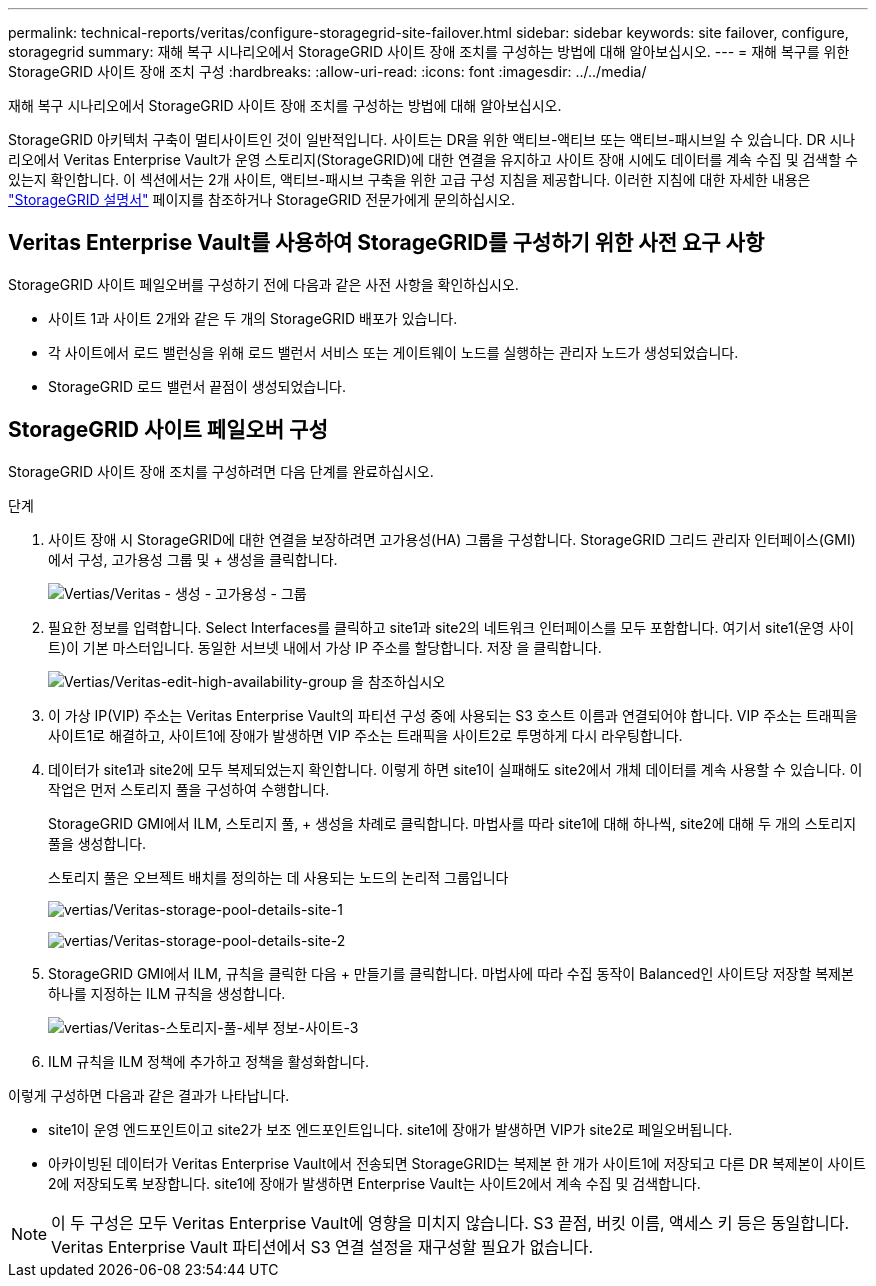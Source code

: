 ---
permalink: technical-reports/veritas/configure-storagegrid-site-failover.html 
sidebar: sidebar 
keywords: site failover, configure, storagegrid 
summary: 재해 복구 시나리오에서 StorageGRID 사이트 장애 조치를 구성하는 방법에 대해 알아보십시오. 
---
= 재해 복구를 위한 StorageGRID 사이트 장애 조치 구성
:hardbreaks:
:allow-uri-read: 
:icons: font
:imagesdir: ../../media/


[role="lead"]
재해 복구 시나리오에서 StorageGRID 사이트 장애 조치를 구성하는 방법에 대해 알아보십시오.

StorageGRID 아키텍처 구축이 멀티사이트인 것이 일반적입니다. 사이트는 DR을 위한 액티브-액티브 또는 액티브-패시브일 수 있습니다. DR 시나리오에서 Veritas Enterprise Vault가 운영 스토리지(StorageGRID)에 대한 연결을 유지하고 사이트 장애 시에도 데이터를 계속 수집 및 검색할 수 있는지 확인합니다. 이 섹션에서는 2개 사이트, 액티브-패시브 구축을 위한 고급 구성 지침을 제공합니다. 이러한 지침에 대한 자세한 내용은 link:https://docs.netapp.com/us-en/storagegrid-118/["StorageGRID 설명서"] 페이지를 참조하거나 StorageGRID 전문가에게 문의하십시오.



== Veritas Enterprise Vault를 사용하여 StorageGRID를 구성하기 위한 사전 요구 사항

StorageGRID 사이트 페일오버를 구성하기 전에 다음과 같은 사전 사항을 확인하십시오.

* 사이트 1과 사이트 2개와 같은 두 개의 StorageGRID 배포가 있습니다.
* 각 사이트에서 로드 밸런싱을 위해 로드 밸런서 서비스 또는 게이트웨이 노드를 실행하는 관리자 노드가 생성되었습니다.
* StorageGRID 로드 밸런서 끝점이 생성되었습니다.




== StorageGRID 사이트 페일오버 구성

StorageGRID 사이트 장애 조치를 구성하려면 다음 단계를 완료하십시오.

.단계
. 사이트 장애 시 StorageGRID에 대한 연결을 보장하려면 고가용성(HA) 그룹을 구성합니다. StorageGRID 그리드 관리자 인터페이스(GMI)에서 구성, 고가용성 그룹 및 + 생성을 클릭합니다.
+
image:vertias/veritas-create-high-availability-group.png["Vertias/Veritas - 생성 - 고가용성 - 그룹"]

. 필요한 정보를 입력합니다. Select Interfaces를 클릭하고 site1과 site2의 네트워크 인터페이스를 모두 포함합니다. 여기서 site1(운영 사이트)이 기본 마스터입니다. 동일한 서브넷 내에서 가상 IP 주소를 할당합니다. 저장 을 클릭합니다.
+
image:veritas/veritas-edit-high-availability-group.png["Vertias/Veritas-edit-high-availability-group 을 참조하십시오"]

. 이 가상 IP(VIP) 주소는 Veritas Enterprise Vault의 파티션 구성 중에 사용되는 S3 호스트 이름과 연결되어야 합니다. VIP 주소는 트래픽을 사이트1로 해결하고, 사이트1에 장애가 발생하면 VIP 주소는 트래픽을 사이트2로 투명하게 다시 라우팅합니다.
. 데이터가 site1과 site2에 모두 복제되었는지 확인합니다. 이렇게 하면 site1이 실패해도 site2에서 개체 데이터를 계속 사용할 수 있습니다. 이 작업은 먼저 스토리지 풀을 구성하여 수행합니다.
+
StorageGRID GMI에서 ILM, 스토리지 풀, + 생성을 차례로 클릭합니다. 마법사를 따라 site1에 대해 하나씩, site2에 대해 두 개의 스토리지 풀을 생성합니다.

+
스토리지 풀은 오브젝트 배치를 정의하는 데 사용되는 노드의 논리적 그룹입니다

+
image:veritas/veritas-storage-pool-details-site-1.png["vertias/Veritas-storage-pool-details-site-1"]

+
image:veritas/veritas-storage-pool-details-site-2.png["vertias/Veritas-storage-pool-details-site-2"]

. StorageGRID GMI에서 ILM, 규칙을 클릭한 다음 + 만들기를 클릭합니다. 마법사에 따라 수집 동작이 Balanced인 사이트당 저장할 복제본 하나를 지정하는 ILM 규칙을 생성합니다.
+
image:veritas/veritas-storage-pool-details-site-3.png["vertias/Veritas-스토리지-풀-세부 정보-사이트-3"]

. ILM 규칙을 ILM 정책에 추가하고 정책을 활성화합니다.


이렇게 구성하면 다음과 같은 결과가 나타납니다.

* site1이 운영 엔드포인트이고 site2가 보조 엔드포인트입니다. site1에 장애가 발생하면 VIP가 site2로 페일오버됩니다.
* 아카이빙된 데이터가 Veritas Enterprise Vault에서 전송되면 StorageGRID는 복제본 한 개가 사이트1에 저장되고 다른 DR 복제본이 사이트2에 저장되도록 보장합니다. site1에 장애가 발생하면 Enterprise Vault는 사이트2에서 계속 수집 및 검색합니다.



NOTE: 이 두 구성은 모두 Veritas Enterprise Vault에 영향을 미치지 않습니다. S3 끝점, 버킷 이름, 액세스 키 등은 동일합니다. Veritas Enterprise Vault 파티션에서 S3 연결 설정을 재구성할 필요가 없습니다.
